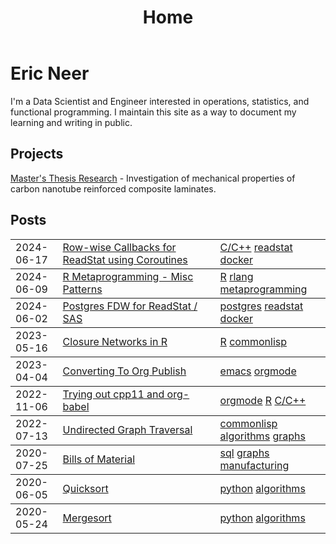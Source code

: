 #+title: Home

* Eric Neer
I'm a Data Scientist and Engineer interested in operations, statistics, and
functional programming. I maintain this site as a way to document my learning
and writing in public.

** Projects
[[file:msthesis/index.org][Master's Thesis Research]] - Investigation of mechanical properties of
carbon nanotube reinforced composite laminates.

** Posts

  #+begin_src elisp :wrap export html :exports results
(defun ejneer/link-to-file (file-path)
  (s-replace-regexp "org$" "html" (string-replace content-dir "" file-path)))

(defun ejneer/get-file-tags (file-path)
  (let ((tags
         (alist-get "TAGS" (ejneer/get-file-keywords file-path) nil nil #'string-equal)))
    (if tags
        (split-string tags " "))))


(defun ejneer/tags-to-html (tags)
  (cl-flet ((to-li (tag)
                   (shr-dom-to-xml
                    `(a ((href . ,(concat "/tag_index.html#" tag))
                         (class . "tag-link"))
                      ,tag))))
    (shr-dom-to-xml
     `(div ()
       ,(mapconcat #'to-li tags " ")))))


(defun ejneer/post-list-entry (file-path)
  (let* ((export-env (ejneer/get-file-export-env file-path))
         (title (car (plist-get export-env :title)))
         (date (car (plist-get export-env :date))))
    (shr-dom-to-xml
     `(tbody ()
       (tr ()
           (td () ,date)
           (td ()
               (a ((href . ,(ejneer/link-to-file file-path)))
                  ,title))
           (td () ,(ejneer/tags-to-html (ejneer/get-file-tags file-path))))))))

(defun ejneer/org-file-date (file-path)
  "Get the date property of an org file."
  (car (plist-get (ejneer/get-file-export-env file-path) :date)))

(let* ((post-files (cl-remove-if-not #'ejneer/is-post-p ejneer/proj-files))
       (post-files-ordered (-sort (lambda (x y)
                                    (not (time-less-p
                                          (org-time-string-to-time (ejneer/org-file-date x))
                                          (org-time-string-to-time (ejneer/org-file-date y)))))
                                  post-files))
       (posts (mapconcat #'ejneer/post-list-entry post-files-ordered "\n")))
  (shr-dom-to-xml
   `(table ((class . "post-table"))
     (colgroup ()
               (col ((span . "1")
                     (style . "width: 15%" )))
               (col ((span . "1")
                     (style . "width: 50%"))))
     ,posts)))
  #+end_src

  #+RESULTS:
  #+begin_export html
  <table class="post-table"> <colgroup> <col span="1" style="width: 15%"></col> <col span="1" style="width: 50%"></col></colgroup><tbody> <tr> <td>2024-06-17</td> <td> <a href="20240617_readstat_coroutine.html">Row-wise Callbacks for ReadStat using Coroutines</a></td> <td><div><a href="/tag_index.html#C/C++" class="tag-link">C/C++</a> <a href="/tag_index.html#readstat" class="tag-link">readstat</a> <a href="/tag_index.html#docker" class="tag-link">docker</a></div></td></tr></tbody>
  <tbody> <tr> <td>2024-06-09</td> <td> <a href="20240606_r_metaprogramming.html">R Metaprogramming - Misc Patterns</a></td> <td><div><a href="/tag_index.html#R" class="tag-link">R</a> <a href="/tag_index.html#rlang" class="tag-link">rlang</a> <a href="/tag_index.html#metaprogramming" class="tag-link">metaprogramming</a></div></td></tr></tbody>
  <tbody> <tr> <td>2024-06-02</td> <td> <a href="20240602_postgres_fdw_readstat.html">Postgres FDW for ReadStat / SAS</a></td> <td><div><a href="/tag_index.html#postgres" class="tag-link">postgres</a> <a href="/tag_index.html#readstat" class="tag-link">readstat</a> <a href="/tag_index.html#docker" class="tag-link">docker</a></div></td></tr></tbody>
  <tbody> <tr> <td>2023-05-16</td> <td> <a href="closure_networks_in_r.html">Closure Networks in R</a></td> <td><div><a href="/tag_index.html#R" class="tag-link">R</a> <a href="/tag_index.html#commonlisp" class="tag-link">commonlisp</a></div></td></tr></tbody>
  <tbody> <tr> <td>2023-04-04</td> <td> <a href="converting_to_org_publish.html">Converting To Org Publish</a></td> <td><div><a href="/tag_index.html#emacs" class="tag-link">emacs</a> <a href="/tag_index.html#orgmode" class="tag-link">orgmode</a></div></td></tr></tbody>
  <tbody> <tr> <td>2022-11-06</td> <td> <a href="trying_out_cpp11_babel.html">Trying out cpp11 and org-babel</a></td> <td><div><a href="/tag_index.html#orgmode" class="tag-link">orgmode</a> <a href="/tag_index.html#R" class="tag-link">R</a> <a href="/tag_index.html#C/C++" class="tag-link">C/C++</a></div></td></tr></tbody>
  <tbody> <tr> <td>2022-07-13</td> <td> <a href="undirected-graph-traversal.html">Undirected Graph Traversal</a></td> <td><div><a href="/tag_index.html#commonlisp" class="tag-link">commonlisp</a> <a href="/tag_index.html#algorithms" class="tag-link">algorithms</a> <a href="/tag_index.html#graphs" class="tag-link">graphs</a></div></td></tr></tbody>
  <tbody> <tr> <td>2020-07-25</td> <td> <a href="bills_of_material.html">Bills of Material</a></td> <td><div><a href="/tag_index.html#sql" class="tag-link">sql</a> <a href="/tag_index.html#graphs" class="tag-link">graphs</a> <a href="/tag_index.html#manufacturing" class="tag-link">manufacturing</a></div></td></tr></tbody>
  <tbody> <tr> <td>2020-06-05</td> <td> <a href="quicksort.html">Quicksort</a></td> <td><div><a href="/tag_index.html#python" class="tag-link">python</a> <a href="/tag_index.html#algorithms" class="tag-link">algorithms</a></div></td></tr></tbody>
  <tbody> <tr> <td>2020-05-24</td> <td> <a href="mergesort.html">Mergesort</a></td> <td><div><a href="/tag_index.html#python" class="tag-link">python</a> <a href="/tag_index.html#algorithms" class="tag-link">algorithms</a></div></td></tr></tbody></table>
  #+end_export

